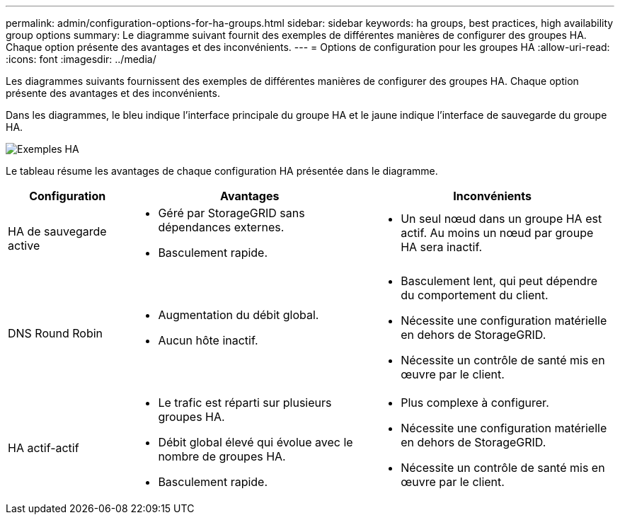 ---
permalink: admin/configuration-options-for-ha-groups.html 
sidebar: sidebar 
keywords: ha groups, best practices, high availability group options 
summary: Le diagramme suivant fournit des exemples de différentes manières de configurer des groupes HA.  Chaque option présente des avantages et des inconvénients. 
---
= Options de configuration pour les groupes HA
:allow-uri-read: 
:icons: font
:imagesdir: ../media/


[role="lead"]
Les diagrammes suivants fournissent des exemples de différentes manières de configurer des groupes HA.  Chaque option présente des avantages et des inconvénients.

Dans les diagrammes, le bleu indique l’interface principale du groupe HA et le jaune indique l’interface de sauvegarde du groupe HA.

image::../media/high_availability_examples.png[Exemples HA]

Le tableau résume les avantages de chaque configuration HA présentée dans le diagramme.

[cols="1a,2a,2a"]
|===
| Configuration | Avantages | Inconvénients 


 a| 
HA de sauvegarde active
 a| 
* Géré par StorageGRID sans dépendances externes.
* Basculement rapide.

 a| 
* Un seul nœud dans un groupe HA est actif.  Au moins un nœud par groupe HA sera inactif.




 a| 
DNS Round Robin
 a| 
* Augmentation du débit global.
* Aucun hôte inactif.

 a| 
* Basculement lent, qui peut dépendre du comportement du client.
* Nécessite une configuration matérielle en dehors de StorageGRID.
* Nécessite un contrôle de santé mis en œuvre par le client.




 a| 
HA actif-actif
 a| 
* Le trafic est réparti sur plusieurs groupes HA.
* Débit global élevé qui évolue avec le nombre de groupes HA.
* Basculement rapide.

 a| 
* Plus complexe à configurer.
* Nécessite une configuration matérielle en dehors de StorageGRID.
* Nécessite un contrôle de santé mis en œuvre par le client.


|===